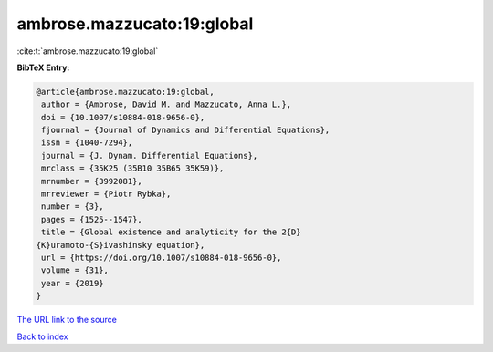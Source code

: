 ambrose.mazzucato:19:global
===========================

:cite:t:`ambrose.mazzucato:19:global`

**BibTeX Entry:**

.. code-block:: bibtex

   @article{ambrose.mazzucato:19:global,
    author = {Ambrose, David M. and Mazzucato, Anna L.},
    doi = {10.1007/s10884-018-9656-0},
    fjournal = {Journal of Dynamics and Differential Equations},
    issn = {1040-7294},
    journal = {J. Dynam. Differential Equations},
    mrclass = {35K25 (35B10 35B65 35K59)},
    mrnumber = {3992081},
    mrreviewer = {Piotr Rybka},
    number = {3},
    pages = {1525--1547},
    title = {Global existence and analyticity for the 2{D}
   {K}uramoto-{S}ivashinsky equation},
    url = {https://doi.org/10.1007/s10884-018-9656-0},
    volume = {31},
    year = {2019}
   }

`The URL link to the source <ttps://doi.org/10.1007/s10884-018-9656-0}>`__


`Back to index <../By-Cite-Keys.html>`__
